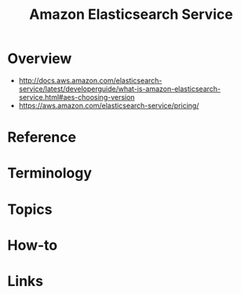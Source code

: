#+TITLE: Amazon Elasticsearch Service

* Overview
:REFERENCES:
- http://docs.aws.amazon.com/elasticsearch-service/latest/developerguide/what-is-amazon-elasticsearch-service.html#aes-choosing-version
- https://aws.amazon.com/elasticsearch-service/pricing/
:END:

* Reference
* Terminology
* Topics
* How-to
* Links
